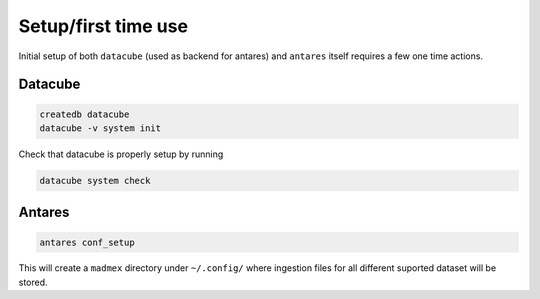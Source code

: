 ********************
Setup/first time use
********************

Initial setup of both ``datacube`` (used as backend for antares) and ``antares`` itself requires a few one time actions.

Datacube
========

.. code-block:: bash

    createdb datacube
    datacube -v system init

Check that datacube is properly setup by running

.. code-block:: bash

    datacube system check


Antares
=======

.. code-block:: bash

    antares conf_setup

This will create a ``madmex`` directory under ``~/.config/`` where ingestion files for all different suported dataset will be stored.